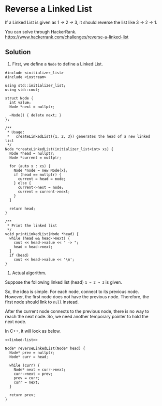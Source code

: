 * Reverse a Linked List

If a Linked List is given as 1 → 2 → 3,
it should reverse the list like 3 → 2 → 1.

You can solve through HackerRank. https://www.hackerrank.com/challenges/reverse-a-linked-list

** Solution

1. First, we define a ~Node~ to define a Linked List.

#+NAME: linked-list
#+BEGIN_SRC C++ :exports code
  #include <initializer_list>
  #include <iostream>

  using std::initializer_list;
  using std::cout;

  struct Node {
    int value;
    Node *next = nullptr;

    ~Node() { delete next; }
  };

  /**
   ,* Usage:
   ,*   createLinkedList({1, 2, 3}) generates the head of a new linked list
   ,*/
  Node *createLinkedList(initializer_list<int> xs) {
    Node *head = nullptr;
    Node *current = nullptr;

    for (auto x : xs) {
      Node *node = new Node{x};
      if (head == nullptr) {
        current = head = node;
      } else {
        current->next = node;
        current = current->next;
      }
    }

    return head;
  }

  /**
   ,* Print the linked list
   ,*/
  void printLinkedList(Node *head) {
    while (head && head->next) {
      cout << head->value << " -> ";
      head = head->next;
    }
    if (head)
      cout << head->value << '\n';
  }
#+END_SRC


2. Actual algorithm.

Suppose the following linked list (head) ~1 → 2 → 3~ is given.

So, the idea is simple. For each node, connect to its previous node.
However, the first node does not have the previous node. Therefore, the first node should link to ~null~ instead.

After the current node connects to the previous node, there is no way to reach the next node.
So, we need another temporary pointer to hold the next node.

In C++, it will look as below.

#+BEGIN_SRC C++ :exports code :noweb yes
  <<linked-list>>

  Node* reverseLinkedList(Node* head) {
    Node* prev = nullptr;
    Node* curr = head;

    while (curr) {
      Node* next = curr->next;
      curr->next = prev;
      prev = curr;
      curr = next;
    }

    return prev;
  }

#+END_SRC
